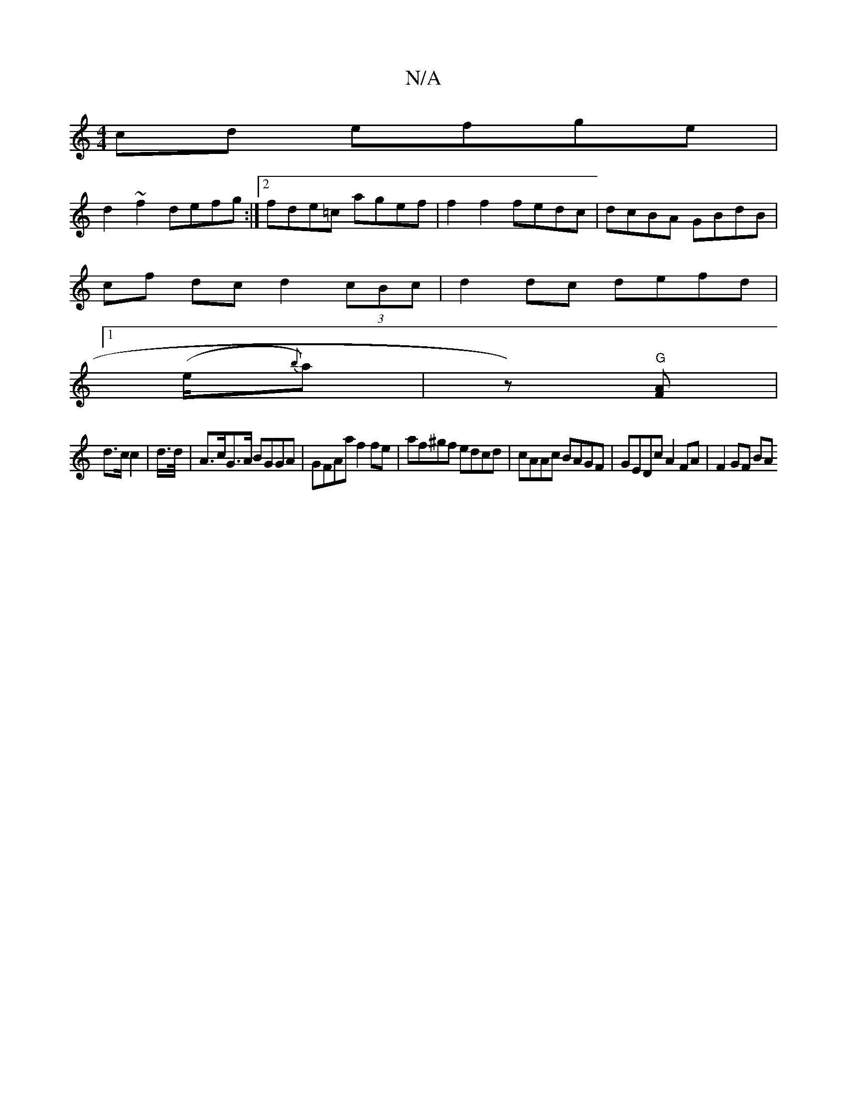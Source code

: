 X:1
T:N/A
M:4/4
R:N/A
K:Cmajor
cd efge |
d2 ~f2 defg :|2 fde=c agef | f2 f2 fedc | dcBA GBdB |
cf dc d2 (3cBc | d2 dc defd|
[1 (e/2{b}a)|z)"G" [AF] |
d>c c2 | d/>d/ | A>cG>A BGGA|GFAa f2fe|af^gf edcd|cAAc BAGF|GEDc A2 FA | F2 GF BA